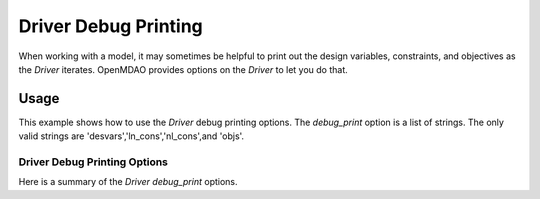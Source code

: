 .. _debugging-drivers:

*********************
Driver Debug Printing
*********************

When working with a model, it may sometimes be helpful to print out the design variables, constraints, and
objectives as the `Driver` iterates. OpenMDAO provides options on the `Driver` to let you do that.

Usage
-----

This example shows how to use the `Driver` debug printing options. The `debug_print` option is a list of strings.
The only valid strings are 'desvars','ln_cons','nl_cons',and 'objs'.


  .. embed-test::
      openmdao.drivers.tests.test_scipy_optimizer.TestScipyOptimizerFeatures.test_debug_print_option


Driver Debug Printing Options
^^^^^^^^^^^^^^^^^^^^^^^^^^^^^

Here is a summary of the `Driver` `debug_print` options.

.. embed-options::
    openmdao.core.driver
    Driver
    options




